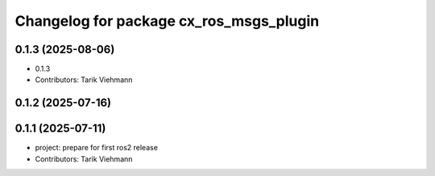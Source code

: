 ^^^^^^^^^^^^^^^^^^^^^^^^^^^^^^^^^^^^^^^^
Changelog for package cx_ros_msgs_plugin
^^^^^^^^^^^^^^^^^^^^^^^^^^^^^^^^^^^^^^^^

0.1.3 (2025-08-06)
------------------
* 0.1.3
* Contributors: Tarik Viehmann

0.1.2 (2025-07-16)
------------------

0.1.1 (2025-07-11)
------------------
* project: prepare for first ros2 release
* Contributors: Tarik Viehmann
